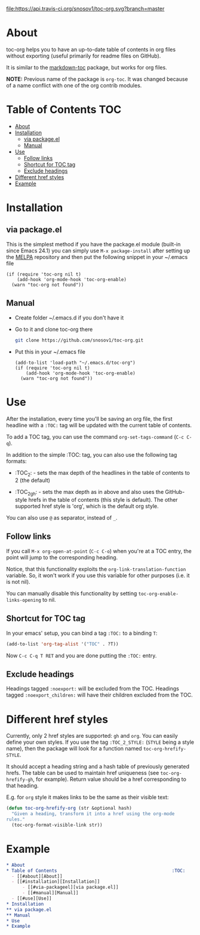 [[https://travis-ci.org/snosov1/toc-org][file:https://api.travis-ci.org/snosov1/toc-org.svg?branch=master]]

* About

toc-org helps you to have an up-to-date table of contents in org files without
exporting (useful primarily for readme files on GitHub).

It is similar to the [[https://github.com/ardumont/markdown-toc][markdown-toc]] package, but works for org files.

*NOTE:* Previous name of the package is =org-toc=. It was changed because of a
name conflict with one of the org contrib modules.

* Table of Contents                                                     :TOC:
 - [[#about][About]]
 - [[#installation][Installation]]
   - [[#via-packageel][via package.el]]
   - [[#manual][Manual]]
 - [[#use][Use]]
   - [[#follow-links][Follow links]]
   - [[#shortcut-for-toc-tag][Shortcut for TOC tag]]
   - [[#exclude-headings][Exclude headings]]
 - [[#different-href-styles][Different href styles]]
 - [[#example][Example]]

* Installation
** via package.el

[[http://melpa.org/#/toc-org][file:http://melpa.org/packages/toc-org-badge.svg]]

This is the simplest method if you have the package.el module (built-in since
Emacs 24.1) you can simply use =M-x package-install= after setting up the [[http://melpa.org/#/getting-started][MELPA]]
repository and then put the following snippet in your ~/.emacs file

#+BEGIN_SRC elisp
  (if (require 'toc-org nil t)
      (add-hook 'org-mode-hook 'toc-org-enable)
    (warn "toc-org not found"))
#+END_SRC

** Manual

- Create folder ~/.emacs.d if you don't have it
- Go to it and clone toc-org there
  #+BEGIN_SRC sh
    git clone https://github.com/snosov1/toc-org.git
  #+END_SRC
- Put this in your ~/.emacs file
  #+BEGIN_SRC elisp
    (add-to-list 'load-path "~/.emacs.d/toc-org")
    (if (require 'toc-org nil t)
        (add-hook 'org-mode-hook 'toc-org-enable)
      (warn "toc-org not found"))
  #+END_SRC

* Use

After the installation, every time you'll be saving an org file, the first
headline with a =:TOC:= tag will be updated with the current table of contents.

To add a TOC tag, you can use the command =org-set-tags-command= (=C-c C-q=).

In addition to the simple :TOC: tag, you can also use the following tag formats:

- :TOC_2: - sets the max depth of the headlines in the table of contents to 2
  (the default)

- :TOC_2_gh: - sets the max depth as in above and also uses the GitHub-style
  hrefs in the table of contents (this style is default). The other supported
  href style is 'org', which is the default org style.

You can also use =@= as separator, instead of =_=.

** Follow links

If you call =M-x org-open-at-point= (=C-c C-o=) when you're at a TOC entry, the
point will jump to the corresponding heading.

Notice, that this functionality exploits the =org-link-translation-function=
variable. So, it won't work if you use this variable for other purposes (i.e. it
is not nil).

You can manually disable this functionality by setting
=toc-org-enable-links-opening= to nil.

** Shortcut for TOC tag

In your emacs' setup, you can bind a tag =:TOC:= to a binding =T=:

#+BEGIN_SRC emacs-lisp
  (add-to-list 'org-tag-alist '("TOC" . ?T))
#+END_SRC

Now =C-c C-q T RET= and you are done putting the =:TOC:= entry.

** Exclude headings

Headings tagged =:noexport:= will be excluded from the TOC.  Headings tagged =:noexport_children:= will have their children excluded from the TOC.

* Different href styles

Currently, only 2 href styles are supported: =gh= and =org=. You can easily
define your own styles. If you use the tag =:TOC_2_STYLE:= (=STYLE= being a
style name), then the package will look for a function named
=toc-org-hrefify-STYLE=.

It should accept a heading string and a hash table of previously generated
hrefs. The table can be used to maintain href uniqueness (see
=toc-org-hrefify-gh=, for example). Return value should be a href corresponding
to that heading.

E.g. for =org= style it makes links to be the same as their visible text:

#+BEGIN_SRC emacs-lisp
  (defun toc-org-hrefify-org (str &optional hash)
    "Given a heading, transform it into a href using the org-mode
  rules."
    (toc-org-format-visible-link str))
#+END_SRC

* Example
#+BEGIN_SRC org
  * About
  * Table of Contents                                           :TOC:
    - [[#about][About]]
    - [[#installation][Installation]]
        - [[#via-packageel][via package.el]]
        - [[#manual][Manual]]
    - [[#use][Use]]
  * Installation
  ** via package.el
  ** Manual
  * Use
  * Example
#+END_SRC
